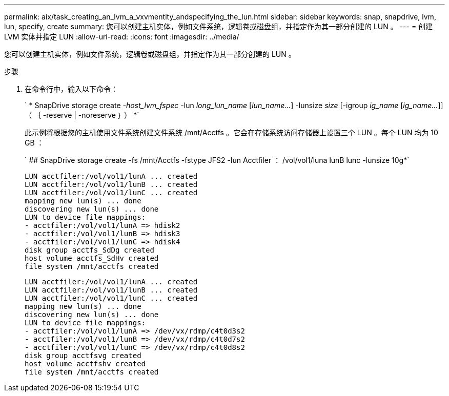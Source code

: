 ---
permalink: aix/task_creating_an_lvm_a_vxvmentity_andspecifying_the_lun.html 
sidebar: sidebar 
keywords: snap, snapdrive, lvm, lun, specify, create 
summary: 您可以创建主机实体，例如文件系统，逻辑卷或磁盘组，并指定作为其一部分创建的 LUN 。 
---
= 创建 LVM 实体并指定 LUN
:allow-uri-read: 
:icons: font
:imagesdir: ../media/


[role="lead"]
您可以创建主机实体，例如文件系统，逻辑卷或磁盘组，并指定作为其一部分创建的 LUN 。

.步骤
. 在命令行中，输入以下命令：
+
` * SnapDrive storage create _-host_lvm_fspec_ -lun _long_lun_name_ [_lun_name..._] -lunsize _size_ [-igroup _ig_name_ [_ig_name..._]] （ ｛ -reserve | -noreserve ｝ ） *`

+
此示例将根据您的主机使用文件系统创建文件系统 /mnt/Acctfs 。它会在存储系统访问存储器上设置三个 LUN 。每个 LUN 均为 10 GB ：

+
` ## SnapDrive storage create -fs /mnt/Acctfs -fstype JFS2 -lun Acctfiler ： /vol/vol1/luna lunB lunc -lunsize 10g*`

+
[listing]
----
LUN acctfiler:/vol/vol1/lunA ... created
LUN acctfiler:/vol/vol1/lunB ... created
LUN acctfiler:/vol/vol1/lunC ... created
mapping new lun(s) ... done
discovering new lun(s) ... done
LUN to device file mappings:
- acctfiler:/vol/vol1/lunA => hdisk2
- acctfiler:/vol/vol1/lunB => hdisk3
- acctfiler:/vol/vol1/lunC => hdisk4
disk group acctfs_SdDg created
host volume acctfs_SdHv created
file system /mnt/acctfs created
----
+
[listing]
----
LUN acctfiler:/vol/vol1/lunA ... created
LUN acctfiler:/vol/vol1/lunB ... created
LUN acctfiler:/vol/vol1/lunC ... created
mapping new lun(s) ... done
discovering new lun(s) ... done
LUN to device file mappings:
- acctfiler:/vol/vol1/lunA => /dev/vx/rdmp/c4t0d3s2
- acctfiler:/vol/vol1/lunB => /dev/vx/rdmp/c4t0d7s2
- acctfiler:/vol/vol1/lunC => /dev/vx/rdmp/c4t0d8s2
disk group acctfsvg created
host volume acctfshv created
file system /mnt/acctfs created
----

